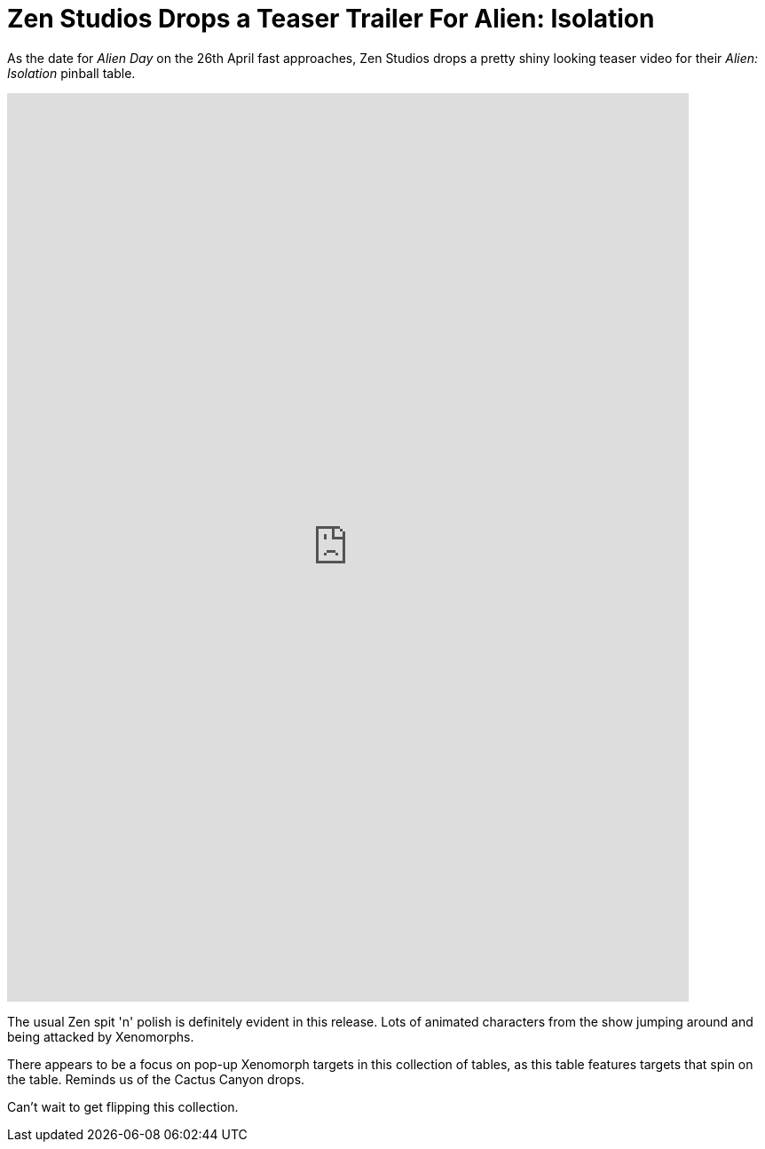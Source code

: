 = Zen Studios Drops a Teaser Trailer For Alien: Isolation
:hp-tags: Zen, Aliens
:hp-image: logo.png

As the date for _Alien Day_ on the 26th April fast approaches, Zen Studios drops a pretty shiny looking teaser video for their _Alien: Isolation_ pinball table.

video::12VvS9EE0sc[youtube, width=768, height=1024]

The usual Zen spit 'n' polish is definitely evident in this release. 
Lots of animated characters from the show jumping around and being attacked by Xenomorphs. 

There appears to be a focus on pop-up Xenomorph targets in this collection of tables, as this table features targets that spin on the table.
Reminds us of the Cactus Canyon drops.

Can't wait to get flipping this collection.